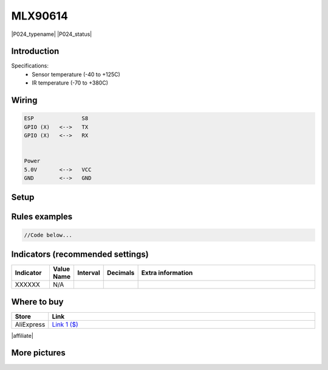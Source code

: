 .. _P024_MLX90614_page:

MLX90614
========

|P024_typename|
|P024_status|


Introduction
------------


Specifications:
 * Sensor temperature (-40 to +125C)
 * IR temperature (-70 to +380C)


Wiring
------


.. code-block:: html

  ESP               S8
  GPIO (X)   <-->   TX
  GPIO (X)   <-->   RX


  Power
  5.0V       <-->   VCC
  GND        <-->   GND


Setup
-----



Rules examples
--------------

.. code-block:: html

  //Code below...


Indicators (recommended settings)
---------------------------------

.. csv-table::
  :header: "Indicator", "Value Name", "Interval", "Decimals", "Extra information"
  :widths: 8, 5, 5, 5, 40

  "XXXXXX", "N/A", "", "", ""

Where to buy
------------

.. csv-table::
  :header: "Store", "Link"
  :widths: 5, 40

  "AliExpress","`Link 1 ($) <http://s.click.aliexpress.com/e/cg1fhDDI>`_"

|affiliate|


More pictures
-------------

